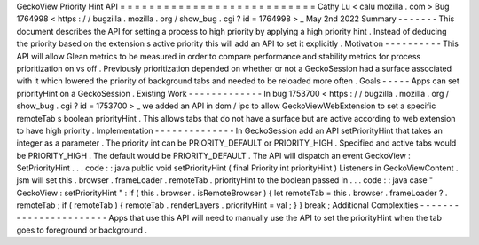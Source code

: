 GeckoView
Priority
Hint
API
=
=
=
=
=
=
=
=
=
=
=
=
=
=
=
=
=
=
=
=
=
=
=
=
=
=
=
Cathy
Lu
<
calu
mozilla
.
com
>
Bug
1764998
<
https
:
/
/
bugzilla
.
mozilla
.
org
/
show_bug
.
cgi
?
id
=
1764998
>
_
May
2nd
2022
Summary
-
-
-
-
-
-
-
This
document
describes
the
API
for
setting
a
process
to
high
priority
by
applying
a
high
priority
hint
.
Instead
of
deducing
the
priority
based
on
the
extension
s
active
priority
this
will
add
an
API
to
set
it
explicitly
.
Motivation
-
-
-
-
-
-
-
-
-
-
This
API
will
allow
Glean
metrics
to
be
measured
in
order
to
compare
performance
and
stability
metrics
for
process
prioritization
on
vs
off
.
Previously
prioritization
depended
on
whether
or
not
a
GeckoSession
had
a
surface
associated
with
it
which
lowered
the
priority
of
background
tabs
and
needed
to
be
reloaded
more
often
.
Goals
-
-
-
-
-
Apps
can
set
priorityHint
on
a
GeckoSession
.
Existing
Work
-
-
-
-
-
-
-
-
-
-
-
-
-
In
bug
1753700
<
https
:
/
/
bugzilla
.
mozilla
.
org
/
show_bug
.
cgi
?
id
=
1753700
>
_
we
added
an
API
in
dom
/
ipc
to
allow
GeckoViewWebExtension
to
set
a
specific
remoteTab
s
boolean
priorityHint
.
This
allows
tabs
that
do
not
have
a
surface
but
are
active
according
to
web
extension
to
have
high
priority
.
Implementation
-
-
-
-
-
-
-
-
-
-
-
-
-
-
In
GeckoSession
add
an
API
setPriorityHint
that
takes
an
integer
as
a
parameter
.
The
priority
int
can
be
PRIORITY_DEFAULT
or
PRIORITY_HIGH
.
Specified
and
active
tabs
would
be
PRIORITY_HIGH
.
The
default
would
be
PRIORITY_DEFAULT
.
The
API
will
dispatch
an
event
GeckoView
:
SetPriorityHint
.
.
.
code
:
:
java
public
void
setPriorityHint
(
final
Priority
int
priorityHint
)
Listeners
in
GeckoViewContent
.
jsm
will
set
this
.
browser
.
frameLoader
.
remoteTab
.
priorityHint
to
the
boolean
passed
in
.
.
.
code
:
:
java
case
"
GeckoView
:
setPriorityHint
"
:
if
(
this
.
browser
.
isRemoteBrowser
)
{
let
remoteTab
=
this
.
browser
.
frameLoader
?
.
remoteTab
;
if
(
remoteTab
)
{
remoteTab
.
renderLayers
.
priorityHint
=
val
;
}
}
break
;
Additional
Complexities
-
-
-
-
-
-
-
-
-
-
-
-
-
-
-
-
-
-
-
-
-
-
-
Apps
that
use
this
API
will
need
to
manually
use
the
API
to
set
the
priorityHint
when
the
tab
goes
to
foreground
or
background
.
